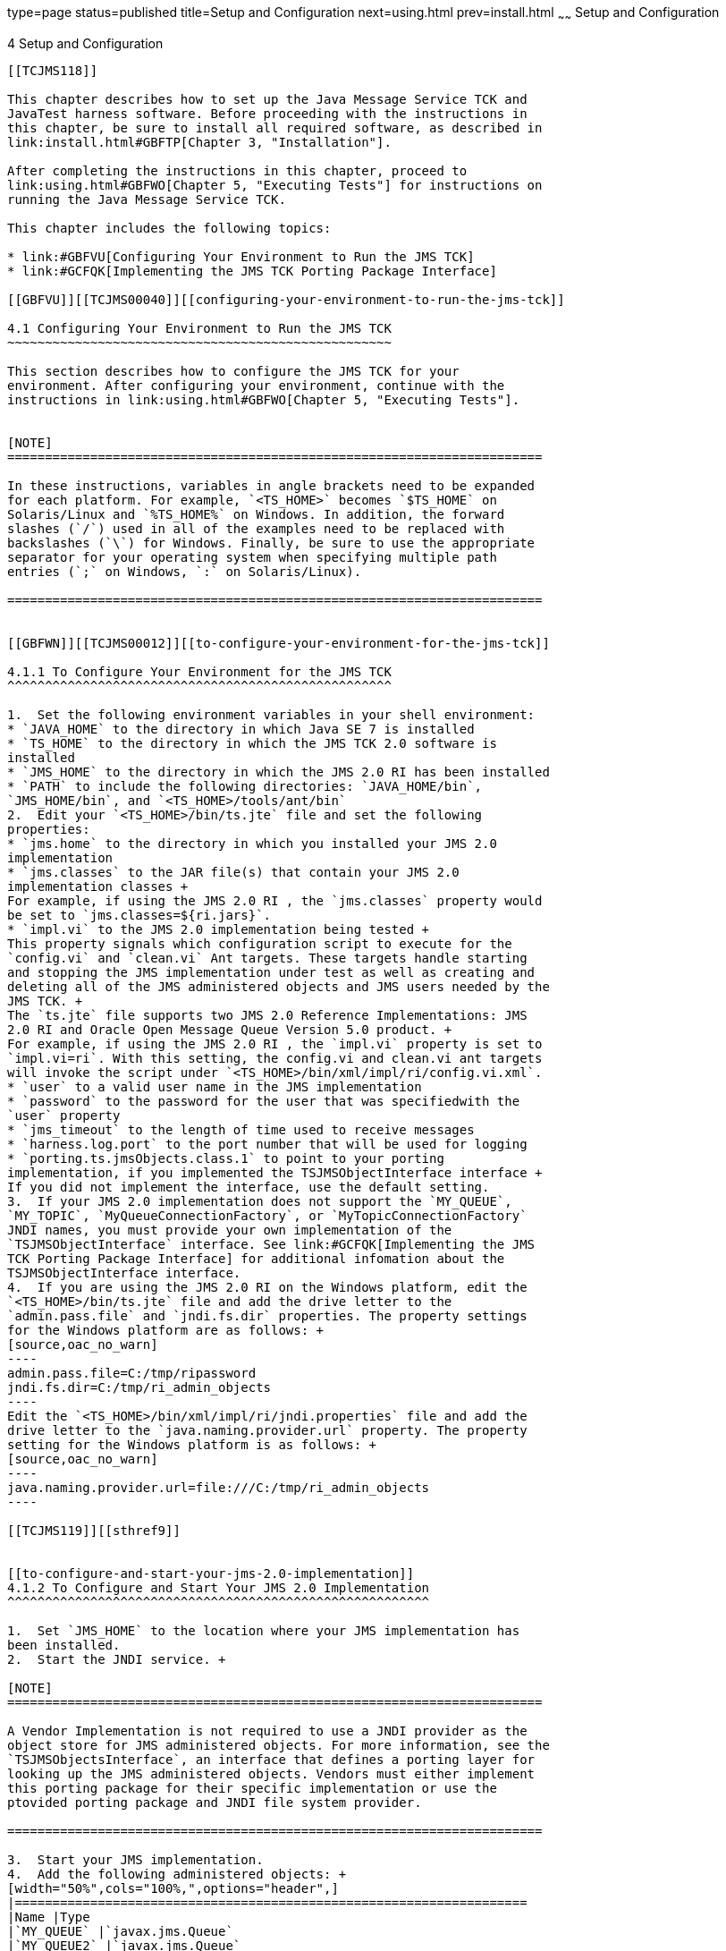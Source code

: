 type=page
status=published
title=Setup and Configuration
next=using.html
prev=install.html
~~~~~~
Setup and Configuration
=======================

[[TCJMS00005]][[GBFVV]]


[[setup-and-configuration]]
4 Setup and Configuration
-------------------------

[[TCJMS118]]

This chapter describes how to set up the Java Message Service TCK and
JavaTest harness software. Before proceeding with the instructions in
this chapter, be sure to install all required software, as described in
link:install.html#GBFTP[Chapter 3, "Installation"].

After completing the instructions in this chapter, proceed to
link:using.html#GBFWO[Chapter 5, "Executing Tests"] for instructions on
running the Java Message Service TCK.

This chapter includes the following topics:

* link:#GBFVU[Configuring Your Environment to Run the JMS TCK]
* link:#GCFQK[Implementing the JMS TCK Porting Package Interface]

[[GBFVU]][[TCJMS00040]][[configuring-your-environment-to-run-the-jms-tck]]

4.1 Configuring Your Environment to Run the JMS TCK
~~~~~~~~~~~~~~~~~~~~~~~~~~~~~~~~~~~~~~~~~~~~~~~~~~~

This section describes how to configure the JMS TCK for your
environment. After configuring your environment, continue with the
instructions in link:using.html#GBFWO[Chapter 5, "Executing Tests"].


[NOTE]
=======================================================================

In these instructions, variables in angle brackets need to be expanded
for each platform. For example, `<TS_HOME>` becomes `$TS_HOME` on
Solaris/Linux and `%TS_HOME%` on Windows. In addition, the forward
slashes (`/`) used in all of the examples need to be replaced with
backslashes (`\`) for Windows. Finally, be sure to use the appropriate
separator for your operating system when specifying multiple path
entries (`;` on Windows, `:` on Solaris/Linux).

=======================================================================


[[GBFWN]][[TCJMS00012]][[to-configure-your-environment-for-the-jms-tck]]

4.1.1 To Configure Your Environment for the JMS TCK
^^^^^^^^^^^^^^^^^^^^^^^^^^^^^^^^^^^^^^^^^^^^^^^^^^^

1.  Set the following environment variables in your shell environment:
* `JAVA_HOME` to the directory in which Java SE 7 is installed
* `TS_HOME` to the directory in which the JMS TCK 2.0 software is
installed
* `JMS_HOME` to the directory in which the JMS 2.0 RI has been installed
* `PATH` to include the following directories: `JAVA_HOME/bin`,
`JMS_HOME/bin`, and `<TS_HOME>/tools/ant/bin`
2.  Edit your `<TS_HOME>/bin/ts.jte` file and set the following
properties:
* `jms.home` to the directory in which you installed your JMS 2.0
implementation
* `jms.classes` to the JAR file(s) that contain your JMS 2.0
implementation classes +
For example, if using the JMS 2.0 RI , the `jms.classes` property would
be set to `jms.classes=${ri.jars}`.
* `impl.vi` to the JMS 2.0 implementation being tested +
This property signals which configuration script to execute for the
`config.vi` and `clean.vi` Ant targets. These targets handle starting
and stopping the JMS implementation under test as well as creating and
deleting all of the JMS administered objects and JMS users needed by the
JMS TCK. +
The `ts.jte` file supports two JMS 2.0 Reference Implementations: JMS
2.0 RI and Oracle Open Message Queue Version 5.0 product. +
For example, if using the JMS 2.0 RI , the `impl.vi` property is set to
`impl.vi=ri`. With this setting, the config.vi and clean.vi ant targets
will invoke the script under `<TS_HOME>/bin/xml/impl/ri/config.vi.xml`.
* `user` to a valid user name in the JMS implementation
* `password` to the password for the user that was specifiedwith the
`user` property
* `jms_timeout` to the length of time used to receive messages
* `harness.log.port` to the port number that will be used for logging
* `porting.ts.jmsObjects.class.1` to point to your porting
implementation, if you implemented the TSJMSObjectInterface interface +
If you did not implement the interface, use the default setting.
3.  If your JMS 2.0 implementation does not support the `MY_QUEUE`,
`MY_TOPIC`, `MyQueueConnectionFactory`, or `MyTopicConnectionFactory`
JNDI names, you must provide your own implementation of the
`TSJMSObjectInterface` interface. See link:#GCFQK[Implementing the JMS
TCK Porting Package Interface] for additional infomation about the
TSJMSObjectInterface interface.
4.  If you are using the JMS 2.0 RI on the Windows platform, edit the
`<TS_HOME>/bin/ts.jte` file and add the drive letter to the
`admin.pass.file` and `jndi.fs.dir` properties. The property settings
for the Windows platform are as follows: +
[source,oac_no_warn]
----
admin.pass.file=C:/tmp/ripassword
jndi.fs.dir=C:/tmp/ri_admin_objects
----
Edit the `<TS_HOME>/bin/xml/impl/ri/jndi.properties` file and add the
drive letter to the `java.naming.provider.url` property. The property
setting for the Windows platform is as follows: +
[source,oac_no_warn]
----
java.naming.provider.url=file:///C:/tmp/ri_admin_objects
----

[[TCJMS119]][[sthref9]]


[[to-configure-and-start-your-jms-2.0-implementation]]
4.1.2 To Configure and Start Your JMS 2.0 Implementation
^^^^^^^^^^^^^^^^^^^^^^^^^^^^^^^^^^^^^^^^^^^^^^^^^^^^^^^^

1.  Set `JMS_HOME` to the location where your JMS implementation has
been installed.
2.  Start the JNDI service. +

[NOTE]
=======================================================================

A Vendor Implementation is not required to use a JNDI provider as the
object store for JMS administered objects. For more information, see the
`TSJMSObjectsInterface`, an interface that defines a porting layer for
looking up the JMS administered objects. Vendors must either implement
this porting package for their specific implementation or use the
ptovided porting package and JNDI file system provider.

=======================================================================

3.  Start your JMS implementation.
4.  Add the following administered objects: +
[width="50%",cols="100%,",options="header",]
|====================================================================
|Name |Type
|`MY_QUEUE` |`javax.jms.Queue`
|`MY_QUEUE2` |`javax.jms.Queue`
|`testQ0` |`javax.jms.Queue`
|`testQ1` |`javax.jms.Queue`
|`testQ2` |`javax.jms.Queue`
|`testQueue2` |`javax.jms.Queue`
|`Q2` |`javax.jms.Queue`
|`MY_TOPIC` |`javax.jms.Topic`
|`MY_TOPIC2` |j`avax.jms.Topic`
|`testT0` |`javax.jms.Topic`
|`testT1` |j`avax.jms.Topic`
|`testT2` |`javax.jms.Topic`
|`MyConnectionFactory` |`javax.jms.ConnectionFactory`
|`MyQueueConnectionFactory` |`javax.jms.QueueConnectionFactory`
|`MyTopicConnectionFactory` |`javax.jms.TopicConnectionFactory`
|`DURABLE_SUB_CONNECTION_FACTORY` |`javax.jms.TopicConnectionFactory`
|====================================================================


[NOTE]
=======================================================================

`jms/DURABLE_SUB_CONNECTION_FACTORY` must support durable subscriptions
and must be created with `clientID=cts`.

The sections that follow explain how to automatically and manually
create these administered objects using the JMS 2.0 RI.

=======================================================================


[[CEGBFJJB]][[TCJMS120]][[automatic-configuration-and-startup-of-the-jms-ri]]

4.1.3 Automatic Configuration and Startup of the JMS RI
^^^^^^^^^^^^^^^^^^^^^^^^^^^^^^^^^^^^^^^^^^^^^^^^^^^^^^^

This section is optional. You do not have to start up and configure the
JMS RI as part of the certification process. You may, however, want to
do so to familiarize yourself with the testing process.

The steps in this section explain how to automatically handle the
configuration and startup procedures, something you may want to do with
your implementation, especially if you have want to test repeatedly. You
can examine the provided scripts, then modify them for use with the
implementaation under test. link:#GLQOJ[Section 4.1.4, "Manual
Configuration and Startup of the JMS RI,"] provides the manual steps for
doing what the provided scripts do automatically.

Complete the following steps to automatically configure and start up the
JMS RI:

1.  Set the following environment variables in your shell environment:
* `JAVA_HOME` to the directory in which the Java SE 7 software has been
installed
* `IMQ_JAVAHOME` to the value of `JAVA_HOME`. +
This is needed for JMS 2.0 RI commands and scripts.
* `TS_HOME` to the directory in which the JMS TCK software has been
installed
* `JMS_HOME` to the directory in which your JMS 2.0 implementation has
been installed
* `PATH` to include the following directories: `JAVA_HOME/bin`,
`JMS_HOME/bin`, and `/bin``<TS_HOME>/tools/ant`
2.  If you are using the JMS 2.0 RI on the Windows platform, edit the
`<TS_HOME>/bin/ts.jte` file and add the drive letter to the
`admin.pass.file` and `jndi.fs.dir` properties. The property settings
for the Windows platform are as follows: +
[source,oac_no_warn]
----
admin.pass.file=C:/tmp/ripassword
jndi.fs.dir=C:/tmp/ri_admin_objects
----
Edit the `<TS_HOME>/bin/xml/impl/ri/jndi.properties` file and add the
drive letter to the `java.naming.provider.url` property. The property
setting for the Windows platform is as follows: +
[source,oac_no_warn]
----
java.naming.provider.url=file:///C:/tmp/ri_admin_objects
----
3.  Invoke `config.vi`, the Ant configuration script, to start and
configure the JMS RI. +
The JMS TCK comes with a configuration XML file, which automates
starting and stopping the JMS service as well as creating and deleting
all of the JMS administered objects and JMS users needed by the JMS TCK.
Use the following command to invoke the configuration XML file to start
and configure the JJMS TCK. +
[source,oac_no_warn]
----
cd $TS_HOME/bin
ant config.vi
----
When used with the JMS 2.0 RI or the Oracle Open Message Queue 5.0
product, this target invokes the
<`TS_HOME>/bin/xml/impl/ri/config.vi.xml` script, which starts the JMS
service and creates the JMS administered objects and JMS users needed by
the JMS TCK. In the `ts.jte` file, the JMS 2.0 implementation property,
`impl.vi`, needs to be set to `ri` and the `jms.classes` property needs
to be set to `${ri.jars}` for the JMS RI or the Oracle Open Message
Queue product. +
To automate the process of creating the JMS administered obects and JMS
users for your JMS implementation, provide your own Ant-based
configuration file, name it `<TS_HOME>/bin/xml/impl/vi/config.vi.xml`,
and set the `impl.vi` property to vi in your `ts.jte` file. When you
execute the `ant config.vi` target, the script invokes and executes your
script `<TS_HOME>/bin/xml/impl/vi/config.vi.xml`.
4.  Invoke `clean.vi`, an Ant configuration script, to stop and
unconfigure the JMS RI. +
The JMS TCK comes with an XML configuration file that automates starting
and stopping the JMS service as well as creating and deleting all of the
JMS administered objects and JMS users needed by the JMS TCK. Use the
following command to invoke the configuration XML file to stop and
unconfigure the JMS RI. +
[source,oac_no_warn]
----
cd $TS_HOME/bin
ant clean.vi
----
If you are using the JMS RI or the Oracle Open Message Queue product,
this target invokes the `<TS_HOME>/bin/xml/impl/ri/config.vi.xml` script
which stops the JMS service and deletes all the JMS administered objects
and JMS users needed by the JMS TCK. In the `ts.jte` file, set the
`impl.vi` property to `ri` and the `jms.classes` property to
`${ri.jars}` for the JMS RI or the Oracle Open Message Queue product.

[[GLQOJ]][[TCJMS00013]][[manual-configuration-and-startup-of-the-jms-ri]]

4.1.4 Manual Configuration and Startup of the JMS RI
^^^^^^^^^^^^^^^^^^^^^^^^^^^^^^^^^^^^^^^^^^^^^^^^^^^^

This section is optional. You do not have to start up and configure the
JMS RI as part of the certification process. You may, however, want to
do so to familiarize yourself with the testing process.

The steps in this section explain how to manually configure and start up
the JMS RI, something you will do with your implementation. If you have
to test repeatedly, you may want to examine the provided scripts that
automate the configuration and startup procedures, then modify them for
use with the implementaation under test. link:#CEGBFJJB[Section 4.1.3,
"Automatic Configuration and Startup of the JMS RI,"] provides the steps
for using the provided scripts do perform these steps automatically.

Complete the following steps to manually configure and start up the JMS
RI:

1.  Set the following environment variables in your shell environment:
* `JAVA_HOME` to the directory in which the Java SE 7 software has been
installed
* `IMQ_JAVAHOME` to the value of `JAVA_HOME`. +
This is needed for JMS 2.0 RI commands and scripts.
* `TS_HOME` to the directory in which the JMS TCK Version 2.0 software
has been installed
* `JMS_HOME` to the directory in which your JMS 2.0 implementation has
been installed
* `PATH` to include the following directories: `JAVA_HOME/bin`,
`JMS_HOME/bin`, and `<TS_HOME>/tools/ant/bin`
2.  Use the following command to start the JMS Message Queue Broker
Service: +
[source,oac_no_warn]
----
(UNIX) $JMS_HOME/bin/imqbrokerd
----
3.  Use the following command to create the j2ee TCK user in the JMS
Message Queue user repository: +
[source,oac_no_warn]
----
(UNIX) $JMS_HOME/bin/imqusermgr add -f -u j2ee -p j2ee -g admin
----
4.  Use the following command to create the file system directory as the
object store for the JMS Administered Objects: +
[source,oac_no_warn]
----
(UNIX) mkdir /tmp/ri_admin_objects
----
This directory must match the `jndi.fs.dir`. property setting in the
`ts.jte` file and the `java.naming.provider.url` property in the
`<TS_HOME>/bin/xml/impl/ri/jndi.properties` file.
5.  Create the following JMS administered objects: +
[width="50%",cols=",100%",options="header",]
|====================================================================
|Name |Type
|`MY_QUEUE` |`javax.jms.Queue`
|`MY_QUEUE2` |`javax.jms.Queue`
|`testQ0` |`javax.jms.Queue`
|`testQ1` |`javax.jms.Queue`
|`testQ2` |`javax.jms.Queue`
|`testQueue2` |`javax.jms.Queue`
|`Q2` |`javax.jms.Queue`
|`MY_TOPIC` |`javax.jms.Topic`
|`MY_TOPIC2` |j`avax.jms.Topic`
|`testT0` |`javax.jms.Topic`
|`testT1` |j`avax.jms.Topic`
|`testT2` |`javax.jms.Topic`
|`MyConnectionFactory` |`javax.jms.ConnectionFactory`
|`MyQueueConnectionFactory` |`javax.jms.QueueConnectionFactory`
|`MyTopicConnectionFactory` |`javax.jms.TopicConnectionFactory`
|`DURABLE_SUB_CONNECTION_FACTORY` |`javax.jms.TopicConnectionFactory`
|====================================================================

Use the following commands to create the `MY_QUEUE` and `MY_TOPIC` JMS
administered objects. +
[source,oac_no_warn]
----
$JMS_HOME/bin/imqobjmgr -f add -l MY_QUEUE -o imqDestinationName=MY_QUEUE -t q \
-j java.naming.factory.initial=com.sun.jndi.fscontext.RefFSContextFactory \
-j java.naming.provider.url=file:////tmp/ri_admin_objects

$JMS_HOME/bin/imqobjmgr -f add -l MY_TOPIC -o imqDestinationName=MY_TOPIC -t t \
-j java.naming.factory.initial=com.sun.jndi.fscontext.RefFSContextFactory \
-j java.naming.provider.url=file:////tmp/ri_admin_objects
----
Use the following commands to create the `MyConnectionFactory`,
`MyQueueConnectionFactory`, and `MyTopicConnectionFactory` JMS
administered objects. +
[source,oac_no_warn]
----
$JMS_HOME/bin/imqobjmgr -f add -l MyConnectionFactory -t cf \
-j java.naming.factory.initial=com.sun.jndi.fscontext.RefFSContextFactory \
-j java.naming.provider.url=file:////tmp/ri_admin_objects

$JMS_HOME/bin/imqobjmgr -f add -l MyQueueConnectionFactory -t qf \
-j java.naming.factory.initial=com.sun.jndi.fscontext.RefFSContextFactory \
-j java.naming.provider.url=file:////tmp/ri_admin_objects

$JMS_HOME/bin/imqobjmgr -f add -l MyTopicConnectionFactory -t tf \
-j java.naming.factory.initial=com.sun.jndi.fscontext.RefFSContextFactory \
-j java.naming.provider.url=file:////tmp/ri_admin_objects
----
The `DURABLE_SUB_CONNECTION_FACTORY` administered object must support
durable subscriptions and must be created with `clientID=cts`. Use the
following command to create the `DURABLE_SUB_CONNECTION_FACTORY`
administered object. +
[source,oac_no_warn]
----
$JMS_HOME/bin/imqobjmgr -f add -l DURABLE_SUB_CONNECTION_FACTORY \
-o imqConfiguredClientID=cts -t tf \
-j java.naming.factory.initial=com.sun.jndi.fscontext.RefFSContextFactory \
-j java.naming.provider.url=file:////tmp/ri_admin_objects
----

[[GCFQK]][[TCJMS00041]][[implementing-the-jms-tck-porting-package-interface]]

4.2 Implementing the JMS TCK Porting Package Interface
~~~~~~~~~~~~~~~~~~~~~~~~~~~~~~~~~~~~~~~~~~~~~~~~~~~~~~

You may need to provide your own implementation of the
`TSJMSObjectsInterface` porting package interface that is provided with
the JMS TCK.

Note that if you do implement this interface, you will also need to set
the `porting.ts.jmsObjects.class.1` property in the `ts.jte` file for
accessing your porting implementation class. The default for this
property value is set to the implementation used by the JMS Reference
Implementation. You may need to set this value to point to your
implementation of this interface. See link:#GLQOJ[Manual Configuration
and Startup of the JMS RI] for information about modifying the `ts.jte`
file.

The `TSJMSObjectsInterface` interface looks like this:

[source,oac_no_warn]
----
public interface TSJMSObjectsInterface { 
public Queue getQueue(java.lang.String name)
        throws java.lang.Exception;
public Topic getTopic(java.lang.String name)
        throws java.lang.Exception;
public TopicConnectionFactory
        getTopicConnectionFactory(java.lang.String name)
throws java.lang.Exception;
        public QueueConnectionFactory
getQueueConnectionFactory(java.lang.String name)
        throws java.lang.Exception;
        public ConnectionFactory
getConnectionFactory(java.lang.String name)
        throws java.lang.Exception;
}
----

where:

* The `getQueue` method, which is used to get a Queue, accepts the name
of the queue as an input parameter.
* The `getTopic` method, which is used to get a Topic, accepts the name
of the topic as an input parameter.
* The `getTopicConnectFactory` method, which is used to get a
`TopicConnectionFactory`, accepts the name of the
`TopicConnectionFactory` as an input parameter.
* The `getQueueConnectionFactory` method, which is used to get a
`QueueConnectionFactory`, accepts the name of the
`QueueConnectionFactory` as an input parameter.
* The `getConnectionFactory` method, which is used to get a
`ConnectionFactory`, accepts the name of the `ConnectionFactory` as an
input parameter.

Make sure that you set the value of the `porting.ts.jmsObjects.class.1`
property in the `ts.jte` file to point to your implementation of the
`TSJMSObjectsInterface`. Refer to link:#GLQOJ[Manual Configuration and
Startup of the JMS RI] for information about the list of administered
objects you may need to manually create.

A sample implementation of the `TSJMSObjectsInterface` porting package,
`SunRIJMSObjects.java`, is provided with the JMS TCK and can be found in
the `<TS_HOME>/src/com/sun/ts/lib/implementation/sun/jms`. directory.


